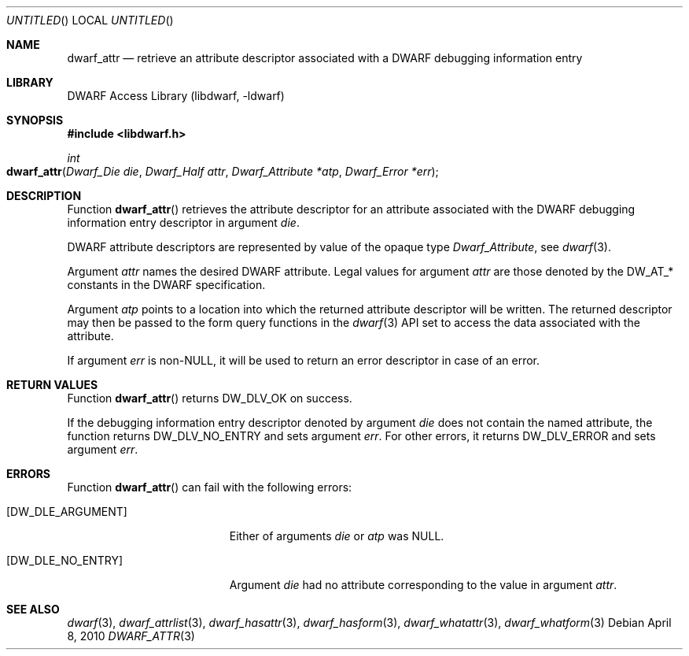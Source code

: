 .\"	$NetBSD: dwarf_attr.3,v 1.2.8.2 2014/08/19 23:46:44 tls Exp $
.\"
.\" Copyright (c) 2010 Kai Wang
.\" All rights reserved.
.\"
.\" Redistribution and use in source and binary forms, with or without
.\" modification, are permitted provided that the following conditions
.\" are met:
.\" 1. Redistributions of source code must retain the above copyright
.\"    notice, this list of conditions and the following disclaimer.
.\" 2. Redistributions in binary form must reproduce the above copyright
.\"    notice, this list of conditions and the following disclaimer in the
.\"    documentation and/or other materials provided with the distribution.
.\"
.\" THIS SOFTWARE IS PROVIDED BY THE AUTHOR AND CONTRIBUTORS ``AS IS'' AND
.\" ANY EXPRESS OR IMPLIED WARRANTIES, INCLUDING, BUT NOT LIMITED TO, THE
.\" IMPLIED WARRANTIES OF MERCHANTABILITY AND FITNESS FOR A PARTICULAR PURPOSE
.\" ARE DISCLAIMED.  IN NO EVENT SHALL THE AUTHOR OR CONTRIBUTORS BE LIABLE
.\" FOR ANY DIRECT, INDIRECT, INCIDENTAL, SPECIAL, EXEMPLARY, OR CONSEQUENTIAL
.\" DAMAGES (INCLUDING, BUT NOT LIMITED TO, PROCUREMENT OF SUBSTITUTE GOODS
.\" OR SERVICES; LOSS OF USE, DATA, OR PROFITS; OR BUSINESS INTERRUPTION)
.\" HOWEVER CAUSED AND ON ANY THEORY OF LIABILITY, WHETHER IN CONTRACT, STRICT
.\" LIABILITY, OR TORT (INCLUDING NEGLIGENCE OR OTHERWISE) ARISING IN ANY WAY
.\" OUT OF THE USE OF THIS SOFTWARE, EVEN IF ADVISED OF THE POSSIBILITY OF
.\" SUCH DAMAGE.
.\"
.\" Id: dwarf_attr.3 2072 2011-10-27 03:26:49Z jkoshy 
.\"
.Dd April 8, 2010
.Os
.Dt DWARF_ATTR 3
.Sh NAME
.Nm dwarf_attr
.Nd retrieve an attribute descriptor associated with a DWARF debugging information entry
.Sh LIBRARY
.Lb libdwarf
.Sh SYNOPSIS
.In libdwarf.h
.Ft int
.Fo dwarf_attr
.Fa "Dwarf_Die die"
.Fa "Dwarf_Half attr"
.Fa "Dwarf_Attribute *atp"
.Fa "Dwarf_Error *err"
.Fc
.Sh DESCRIPTION
Function
.Fn dwarf_attr
retrieves the attribute descriptor for an attribute associated
with the DWARF debugging information entry descriptor in
argument
.Ar die .
.Pp
DWARF attribute descriptors are represented by value of the opaque
type
.Vt Dwarf_Attribute ,
see
.Xr dwarf 3 .
.Pp
Argument
.Ar attr
names the desired DWARF attribute.
Legal values for argument
.Ar attr
are those denoted by the
.Dv DW_AT_*
constants in the DWARF specification.
.Pp
Argument
.Ar atp
points to a location into which the returned attribute descriptor
will be written.
The returned descriptor may then be passed to the form query functions in the
.Xr dwarf 3
API set to access the data associated with the attribute.
.Pp
If argument
.Ar err
is non-NULL, it will be used to return an error descriptor in case
of an error.
.Sh RETURN VALUES
Function
.Fn dwarf_attr
returns
.Dv DW_DLV_OK on success.
.Pp
If the debugging information entry descriptor denoted by argument
.Ar die
does not contain the named attribute, the function returns
.Dv DW_DLV_NO_ENTRY
and sets argument
.Ar err .
For other errors, it returns
.Dv DW_DLV_ERROR
and sets argument
.Ar err .
.Sh ERRORS
Function
.Fn dwarf_attr
can fail with the following errors:
.Bl -tag -width ".Bq Er DW_DLE_ARGUMENT"
.It Bq Er DW_DLE_ARGUMENT
Either of arguments
.Ar die
or
.Ar atp
was NULL.
.It Bq Er DW_DLE_NO_ENTRY
Argument
.Ar die
had no attribute corresponding to the value
in argument
.Ar attr .
.El
.Sh SEE ALSO
.Xr dwarf 3 ,
.Xr dwarf_attrlist 3 ,
.Xr dwarf_hasattr 3 ,
.Xr dwarf_hasform 3 ,
.Xr dwarf_whatattr 3 ,
.Xr dwarf_whatform 3
